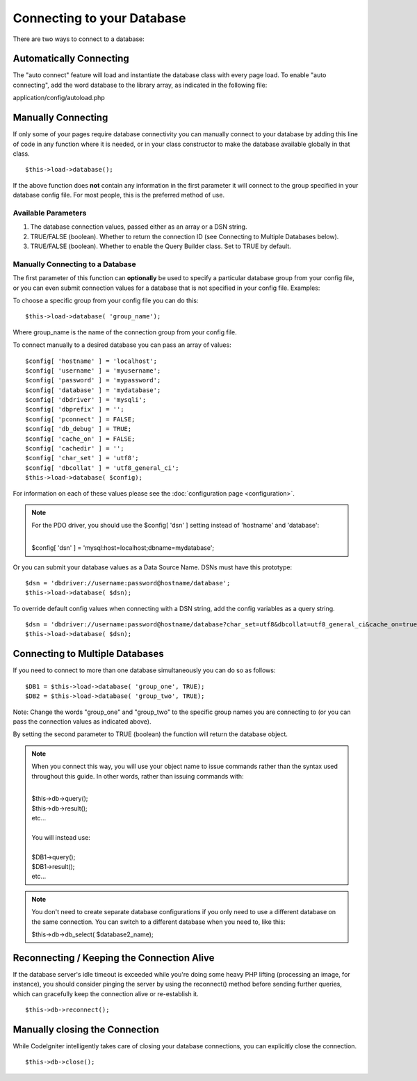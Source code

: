 ###########################
Connecting to your Database
###########################

There are two ways to connect to a database:

Automatically Connecting
========================

The "auto connect" feature will load and instantiate the database class
with every page load. To enable "auto connecting", add the word database
to the library array, as indicated in the following file:

application/config/autoload.php

Manually Connecting
===================

If only some of your pages require database connectivity you can
manually connect to your database by adding this line of code in any
function where it is needed, or in your class constructor to make the
database available globally in that class.

::

	$this->load->database();

If the above function does **not** contain any information in the first
parameter it will connect to the group specified in your database config
file. For most people, this is the preferred method of use.

Available Parameters
--------------------

#. The database connection values, passed either as an array or a DSN
   string.
#. TRUE/FALSE (boolean). Whether to return  the connection ID (see
   Connecting to Multiple Databases below).
#. TRUE/FALSE (boolean). Whether to enable the Query Builder class. Set
   to TRUE by default.

Manually Connecting to a Database
---------------------------------

The first parameter of this function can **optionally** be used to
specify a particular database group from your config file, or you can
even submit connection values for a database that is not specified in
your config file. Examples:

To choose a specific group from your config file you can do this::

	$this->load->database( 'group_name');

Where group_name is the name of the connection group from your config
file.

To connect manually to a desired database you can pass an array of
values::

	$config[ 'hostname' ] = 'localhost';
	$config[ 'username' ] = 'myusername';
	$config[ 'password' ] = 'mypassword';
	$config[ 'database' ] = 'mydatabase';
	$config[ 'dbdriver' ] = 'mysqli';
	$config[ 'dbprefix' ] = '';
	$config[ 'pconnect' ] = FALSE;
	$config[ 'db_debug' ] = TRUE;
	$config[ 'cache_on' ] = FALSE;
	$config[ 'cachedir' ] = '';
	$config[ 'char_set' ] = 'utf8';
	$config[ 'dbcollat' ] = 'utf8_general_ci';
	$this->load->database( $config);

For information on each of these values please see the :doc:`configuration
page <configuration>`.

.. note:: For the PDO driver, you should use the $config[ 'dsn' ] setting
	instead of 'hostname' and 'database':

	|
	| $config[ 'dsn' ] = 'mysql:host=localhost;dbname=mydatabase';

Or you can submit your database values as a Data Source Name. DSNs must
have this prototype::

	$dsn = 'dbdriver://username:password@hostname/database';  
	$this->load->database( $dsn);

To override default config values when connecting with a DSN string, add
the config variables as a query string.

::

	$dsn = 'dbdriver://username:password@hostname/database?char_set=utf8&dbcollat=utf8_general_ci&cache_on=true&cachedir=/path/to/cache';  
	$this->load->database( $dsn);

Connecting to Multiple Databases
================================

If you need to connect to more than one database simultaneously you can
do so as follows::

	$DB1 = $this->load->database( 'group_one', TRUE); 
	$DB2 = $this->load->database( 'group_two', TRUE);

Note: Change the words "group_one" and "group_two" to the specific
group names you are connecting to (or you can pass the connection values
as indicated above).

By setting the second parameter to TRUE (boolean) the function will
return  the database object.

.. note:: When you connect this way, you will use your object name to issue
	commands rather than the syntax used throughout this guide. In other
	words, rather than issuing commands with:
	
	|
	| $this->db->query();
	| $this->db->result();
	| etc...
	|
	| You will instead use:
	|
	| $DB1->query();
	| $DB1->result();
	| etc...

.. note:: You don't need to create separate database configurations if you
	only need to use a different database on the same connection. You
	can switch to a different database when you need to, like this:

	| $this->db->db_select( $database2_name);

Reconnecting / Keeping the Connection Alive
===========================================

If the database server's idle timeout is exceeded while you're doing
some heavy PHP lifting (processing an image, for instance), you should
consider pinging the server by using the reconnect() method before
sending further queries, which can gracefully keep the connection alive
or re-establish it.

::

	$this->db->reconnect();

Manually closing the Connection
===============================

While CodeIgniter intelligently takes care of closing your database
connections, you can explicitly close the connection.

::

	$this->db->close();